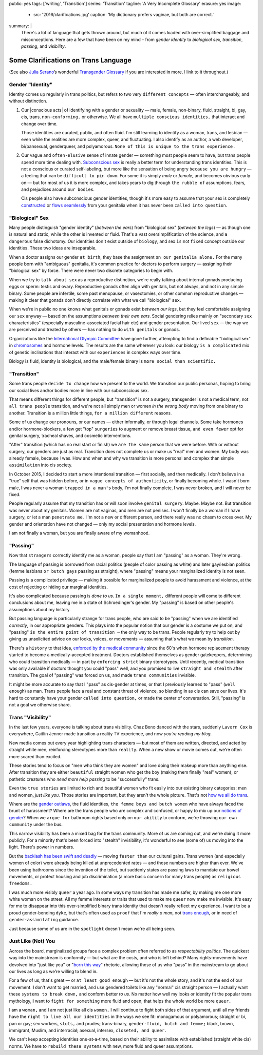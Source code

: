 public: yes
tags: ['writing', 'Transition']
series: 'Transition'
tagline: 'A Very Incomplete Glossary'
erasure: yes
image:
  - src: '2016/clarifications.jpg'
    caption: 'My dictionary prefers vaginae, but both are correct.'
summary: |
  There's a lot of language that gets thrown around,
  but much of it comes loaded with
  over-simplified baggage and misconceptions.
  Here are a few that have been on my mind –
  from *gender identity* to *biological sex*,
  *transition*, *passing*, and *visibility*.


Some Clarifications on Trans Language
=====================================

(See also `Julia Serano`_’s wonderful
`Transgender Glossary`_
if you are interested in more.
I link to it throughout.)

.. _Julia Serano: http://juliaserano.com/
.. _Transgender Glossary: http://juliaserano.com/terminology.html


Gender "Identity"
-----------------

Identity comes up regularly in trans politics,
but refers to two very ``different concepts`` —
often interchangeably,
and without distinction.

.. |conscious acts| raw:: html
  
    <label for="erasure">conscious acts</label>

1. Our |conscious acts| of identifying
   with a gender or sexuality —
   male, female, non-binary, fluid,
   straight, bi, gay,
   cis, trans, ``non-conforming,``
   or otherwise.
   We all have ``multiple conscious identities,``
   that interact and change over time.

   Those identities are curated,
   public,
   and often fluid.
   I'm still learning to identify
   as a woman,
   trans,
   and lesbian —
   even while the realities are more complex,
   queer, and fluctuating.
   I also identify as an author,
   a web developer,
   bi/pansexual,
   genderqueer,
   and polyamorous.
   ``None of this is unique to the trans experience.``

2. Our vague and ``often-elusive``
   sense of innate gender —
   something most people seem to have,
   but trans people spend more time dealing with.
   `Subconscious sex`_ is really a better term
   for understanding trans identities.
   This is not a conscious or curated self-labeling,
   but more like the sensation of being
   angry ``because you are hungry`` —
   a feeling that can be ``difficult to pin down``.
   For some it is simply *male* or *female*,
   and becomes obvious early on —
   but for most of us it is more complex,
   and takes years to dig through ``the rubble
   of`` assumptions, fears, and prejudices
   around ``our bodies``.

   Cis people also have subconscious gender identities,
   though it's more easy to assume
   that your sex is completely `constructed`_
   or `flows seamlessly`_ from your genitalia
   when it has never been ``called into question``.

.. _Subconscious sex: http://juliaserano.com/terminology.html#subconscioussex
.. _constructed: http://juliaserano.com/terminology.html#genderartifactualism
.. _flows seamlessly: http://juliaserano.com/terminology.html#genderdeterminism


"Biological" Sex
----------------

Many people distinguish "gender identity"
(*between the ears*)
from "biological sex"
(*between the legs*) —
as though one is natural and static,
while the other is invented or fluid.
That's a vast oversimplification of the science,
and ``a dangerous`` false dichotomy.
Our identities don't exist outside of ``biology``,
and sex ``is`` not ``fixed`` concept
outside our identities.
These two ideas are inseparable.

When a doctor assigns our gender ``at birth``,
they base the assignment ``on our genitalia alone.``
For the many people born with "ambiguous" genitalia,
it's common practice for doctors to perform surgery —
assigning their "biological sex" by force.
There were never two discrete categories to begin with.

When we try to ``talk about sex``
as a reproductive distinction,
we're really talking about internal gonads
producing eggs or sperm:
testis and ovary.
Reproductive gonads often align with genitals,
but not always,
and not in any simple binary.
Some people are infertile,
some past menopause,
or vasectomies,
or other common reproductive changes —
making it clear that gonads
don't directly correlate with
what we call "biological" ``sex``.

When we're in public
no one knows what genitals or gonads
exist *between our legs*,
but they feel comfortable assigning our ``sex`` anyway —
based on the assumptions *between their own ears*.
Social gendering relies mainly
on "secondary ``sex`` characteristics"
(especially masculine-associated facial hair etc)
and gender presentation.
Our lived ``sex`` —
the way we are perceived and treated by others —
has nothing to do ``with genitals`` or gonads.

Organizations like the `International Olympic Committee`_
have gone further,
attempting to find a definable "biological sex"
in `chromosomes`_ and hormone levels.
The results are the same wherever you look:
our biology ``is a complicated`` mix of
genetic inclinations
that interact with our ``experiences``
in complex ways over time.

Biology is fluid,
identity is biological,
and the male/female binary is ``more social than scientific.``

.. _International Olympic Committee: http://www.nytimes.com/2016/07/03/magazine/the-humiliating-practice-of-sex-testing-female-athletes.html
.. _chromosomes: http://www.vox.com/2014/6/3/5776396/why-theyre-not-really-sex-chromosomes


"Transition"
------------

Some trans people ``decide to change``
how we present to the world.
We transition our public personas,
hoping to bring our social lives and/or bodies
more in line with our subconscious sex.

That means different things for different people,
but "transition" is not a surgery,
transgender is not a medical term,
not ``all trans people`` transition,
and we're not all simply men or women
*in the wrong body*
moving from one binary to another.
Transition is a million little things,
``for a million different`` reasons.

Some of us change our pronouns, or our names —
either informally,
or through legal channels.
Some take hormones and/or hormone-blockers,
a few get "top" ``surgeries``
to augment or remove breast tissue,
``and even fewer`` opt for genital surgery,
tracheal shaves,
and cosmetic interventions.

"After" transition
(which has no real start or finish)
we ``are the same`` person that we were before.
With or without surgery,
our genders are just as real.
Transition does not complete us
or make us "real" men and women.
My body was already female, because I was.
How and when and why we transition
is more personal and complex
than simple ``assimilation`` into cis society.

In October 2015,
I decided to start a more intentional transition —
first socially, and then medically.
I don't believe in a "true" self
that was hidden before,
or in ``vague concepts of authenticity``,
or finally becoming whole.
I wasn't born male,
I was never a woman ``trapped in a man's`` body,
I'm not finally complete,
I was never broken,
and I will never be fixed.

People regularly assume that my transition
has or will soon involve ``genital surgery``.
Maybe. Maybe not.
But transition was never about my genitals.
Women are not vaginas,
and men are not penises.
I won't finally be a woman if I have surgery,
or let a man ``penetrate me.``
I'm not a new or different person,
and there really was no chasm to cross over.
My gender and orientation have not changed —
only my social presentation
and hormone levels.

I am not finally a woman,
but you are finally aware of my womanhood.


"Passing"
---------

Now that ``strangers`` correctly identify me as a woman,
people say that I am "passing" as a woman.
They're wrong.

The language of passing is borrowed from racial politics
(people of color passing as white)
and later gay/lesbian politics
(femme lesbians ``or butch gays`` passing as straight),
where "passing" means your marginalized identity is not seen.

Passing is a complicated privilege — 
making it possible for marginalized people
to avoid harassment and violence,
at the cost of rejecting or hiding our marginal identities.

It's also complicated because passing
is *done to us*.
``In a single moment,``
different people will come to different conclusions about me,
leaving me in a state of Schroedinger's gender.
My "passing" is based on
other people's assumptions about my history.

But passing language is particularly strange for trans people,
who are said to be "passing" when we are identified *correctly*,
in our appropriate genders.
This plays into the popular notion that
our gender is a costume we put on,
and "passing" ``is the entire point of transition —``
the only way to be trans.
People regularly try to help out
by giving us unsolicited advice
on our looks, voices, or movements —
assuming that's what we mean by *transition*.

There's a ``history`` to that idea,
`enforced by the medical community`_ since the 60's
when hormone replacement therapy
started to become a medically-accepted treatment.
Doctors established themselves as gender gatekeepers,
determining who could transition medically —
in part by ``enforcing strict`` binary stereotypes.
Until recently,
medical transition was only available
if doctors thought you could "pass" well,
and you promised to live ``straight and stealth``
after transition.
The goal of "passing" was forced on us,
and made ``trans communities`` invisible.

It might be more accurate to say
that I "pass" as cis-gender at times,
or that I previously learned
to "pass" (``well enough``) as man.
Trans people face a real and constant threat of violence,
so blending in as cis can save our lives.
It's hard to constantly have your gender
``called into question,``
or made the center of conversation.
Still, "passing"
is not a goal we otherwise share.

.. _enforced by the medical community: http://www.pqmonthly.com/gatekeeping-the-dark-history-of-trans-health-care/22368


Trans "Visibility"
------------------

In the last few years,
everyone is talking about trans visibility.
Chaz Bono danced with the stars,
suddenly ``Lavern Cox`` is everywhere,
Caitlin Jenner made transition
a reality TV experience,
and now *you're reading my blog*.

New media comes out every year
highlighting trans characters —
but most of them are written, directed, and acted
by straight white men,
reinforcing stereotypes more than ``reality``.
When a new show or movie comes out,
we're often more scared than excited.

These stories tend to focus on
"men who think they are women"
and love doing their makeup more than anything else.
After transition they are either
``beautiful`` straight women who get the boy
(making them finally "real" women),
or pathetic creatures
who *need more help passing*
to be "successfully" trans.

Even the ``true stories``
are limited to rich and beautiful women
who fit easily into our existing binary categories:
men and women,
*just like you*.
Those stories are important,
but they aren't the whole picture.
That's not `how we all do trans`_.

Where are the `gender outlaws`_,
the fluid identities,
``the femme boys and butch women``
who have always faced the brunt of harassment?
Where are the trans people who are complex and confused,
or happy to mix up our `notions of gender`_?
When we ``argue for`` bathroom rights
based only on ``our ability`` to conform,
we're throwing ``our own community`` under the bus.

This narrow visibility
has been a mixed bag for the trans community.
More of us are coming out,
and we're doing it more publicly.
For a minority that's been
forced into "stealth" invisibility,
it's wonderful to see (some of) us
moving into the light.
There's power in numbers.

But the `backlash has been swift and deadly`_ —
moving ``faster than`` our cultural gains.
Trans women
(and especially women of color)
were already being killed at unprecedented rates —
and those numbers are higher than ever.
We've been using bathrooms
since the invention of the toilet,
but suddenly states
are passing laws to mandate our bowel movements,
or protect housing and job discrimination
(a more basic concern for many trans people)
as ``religious freedoms.``

I was much more visibly ``queer`` a year ago.
In some ways my transition has made me safer,
by making me one more white woman on the street.
All my femme interests or traits that used to make me ``queer``
now make me invisible.
It's easy for me to disappear into
this over-simplified binary trans identity
that doesn't really reflect my experience.
I want to be a proud gender-bending ``dyke``,
but that's often used as ``proof`` that I'm
*really a man*,
not `trans enough`_,
or in need of ``gender-assimilating`` guidance.

Just because some of us are in the ``spotlight``
doesn't mean we're all being seen.

.. _how we all do trans: http://www.mtv.com/news/1962946/gender-non-conforming-identity-trans/
.. _notions of gender: https://www.washingtonpost.com/news/speaking-of-science/wp/2015/12/01/brains-arent-actually-male-or-female-new-study-suggests/?utm_term=.2fbd4f6b565c
.. _backlash has been swift and deadly: https://www.theguardian.com/commentisfree/2016/apr/21/transgender-rights-backlash-anti-lgbt-legislation
.. _gender outlaws: http://www.huffingtonpost.com/entry/kate-bornstein-queer-icon-reflects-on-queer-and-trans-identity-in-2015_us_561823aae4b0e66ad4c7ff37
.. _trans enough: http://www.huffingtonpost.com/mia-violet/yes-youre-trans-enough-to_b_9318754.html


Just Like (Not) You
-------------------

Across the board,
marginalized groups face a complex problem
often referred to as
*respectability politics*.
The quickest way into the mainstream
is conformity —
but what are the costs,
and who is left behind?
Many rights-movements have devolved into
"just like you" or "`born this way`_" rhetoric,
allowing those of us who "pass" in the mainstream
to go about our lives
as long as we're willing to blend in.

For a few of us,
that's great —
or ``at least good enough`` —
but it's not the whole story,
and it's not the end of our movement.
I don't want to get married,
and use gendered toilets
like any "normal" cis straight person —
I actually want these ``systems to break down,``
and conform better *to us*.
No matter how well my looks or identity
fit the popular trans mythology,
I want to ``fight for something`` more fluid and open,
that helps the whole world be more ``queer.``

I am a ``woman,``
and I am not just like all cis ``women.``
I will continue to fight both sides of that argument,
until all my friends
have the ``right to live all our identities``
in the ways we see fit:
monogamous or polyamorous;
straight or bi, pan or gay;
sex workers, ``sluts,`` and prudes;
trans-binary, ``gender-fluid, butch and femme;``
black, brown, immigrant, Muslim, and interracial;
asexual, intersex, ``closeted, and queer.``

We can't keep accepting identities
one-at-a-time,
based on their ability to assimilate
with established (straight white cis) norms.
We have to ``rebuild these systems``
with new,
more fluid and queer assumptions.

.. _born this way: https://www.newscientist.com/article/mg22730310-100-sexuality-is-fluid-its-time-to-get-past-born-this-way/
